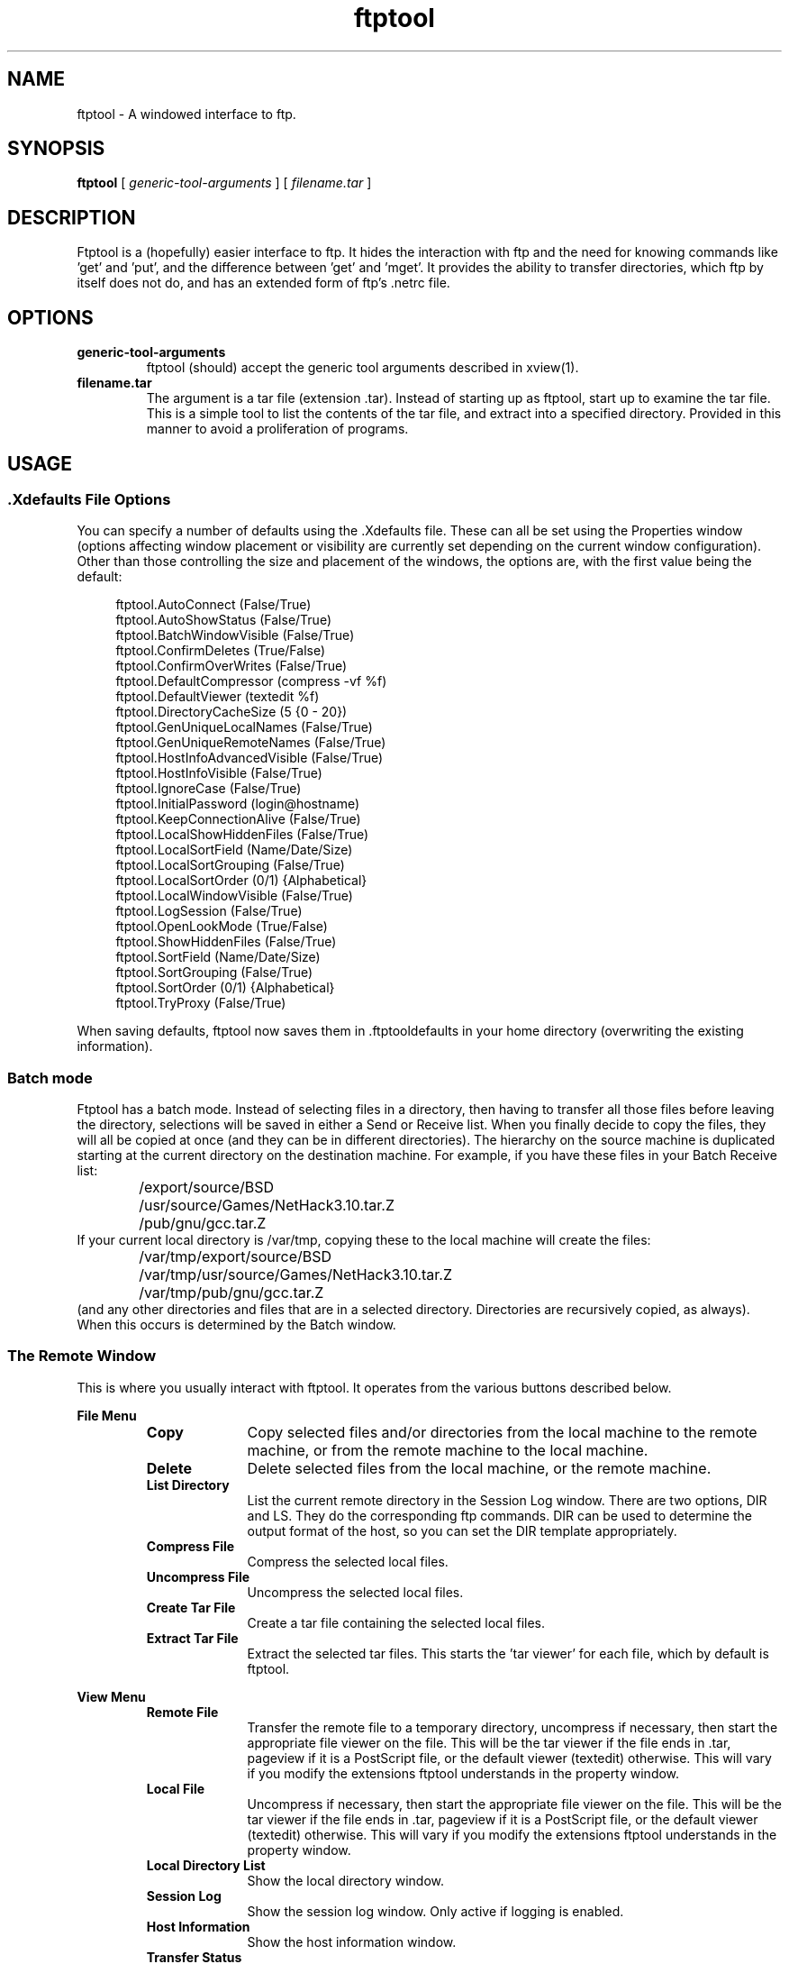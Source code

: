 .\" @(#)ftptool.man 1.5     93/05/21
.TH ftptool 1 "13 Nov 1992" "X Version 11"
.SH NAME
ftptool \- A windowed interface to ftp.
.SH SYNOPSIS
.B ftptool 
[
.I 
generic-tool-arguments 
]
[
.I 
filename.tar
]
.SH DESCRIPTION
.LP
Ftptool is a (hopefully) easier interface to ftp. It hides the interaction with
ftp and the need for knowing commands like 'get' and 'put', and the difference
between 'get' and 'mget'. It provides the ability to transfer directories, 
which ftp by itself does not do, and has an extended form of ftp's .netrc file.
.SH OPTIONS
.TP
.B generic-tool-arguments
ftptool (should) accept the generic tool arguments described in xview(1).
.TP
.B filename.tar
The argument is a tar file (extension .tar). Instead of starting up as ftptool,
start up to examine the tar file. This is a simple tool to list the contents
of the tar file, and extract into a specified directory. Provided in this
manner to avoid a proliferation of programs.
.SH USAGE
.SS .Xdefaults File Options
.LP
You can specify a number of defaults using the .Xdefaults file. These can all
be set using the Properties window (options affecting window placement or
visibility are currently set depending on the current window configuration). 
Other than those controlling the size and placement of the windows, the 
options are, with the first value being the default:

.in +4

.nf
ftptool.AutoConnect                (False/True)
ftptool.AutoShowStatus             (False/True)
ftptool.BatchWindowVisible         (False/True)
ftptool.ConfirmDeletes             (True/False)
ftptool.ConfirmOverWrites          (False/True)
ftptool.DefaultCompressor          (compress -vf %f)
ftptool.DefaultViewer              (textedit %f)
ftptool.DirectoryCacheSize         (5 {0 - 20})
ftptool.GenUniqueLocalNames        (False/True)
ftptool.GenUniqueRemoteNames       (False/True)
ftptool.HostInfoAdvancedVisible    (False/True)
ftptool.HostInfoVisible            (False/True)
ftptool.IgnoreCase                 (False/True)
ftptool.InitialPassword            (login@hostname)
ftptool.KeepConnectionAlive        (False/True)
ftptool.LocalShowHiddenFiles       (False/True)
ftptool.LocalSortField             (Name/Date/Size)
ftptool.LocalSortGrouping          (False/True)
ftptool.LocalSortOrder             (0/1) {Alphabetical}
ftptool.LocalWindowVisible         (False/True)
ftptool.LogSession                 (False/True)
ftptool.OpenLookMode               (True/False)
ftptool.ShowHiddenFiles            (False/True)
ftptool.SortField                  (Name/Date/Size)
ftptool.SortGrouping               (False/True)
ftptool.SortOrder                  (0/1) {Alphabetical}
ftptool.TryProxy                   (False/True)
.fi

.in -4
.LP
When saving defaults, ftptool now saves them in .ftptooldefaults in your
home directory (overwriting the existing information).
.SS Batch mode
.LP
Ftptool has a batch mode. Instead of selecting files in a directory, then having
to transfer all those files before leaving the directory, selections will
be saved in either a Send or Receive list. When you finally decide to copy
the files, they will all be copied at once (and they can be in different
directories). The hierarchy on the source machine is duplicated starting
at the current directory on the destination machine. For example, if you 
have these files in your Batch Receive list:
.in +4
	/export/source/BSD
	/usr/source/Games/NetHack3.10.tar.Z
	/pub/gnu/gcc.tar.Z
.in -4
If your current local directory is /var/tmp, copying these to the local 
machine will create the files:
.in +4
	/var/tmp/export/source/BSD
	/var/tmp/usr/source/Games/NetHack3.10.tar.Z
	/var/tmp/pub/gnu/gcc.tar.Z
.in -4
(and any other directories and files that are in a selected directory. 
Directories are recursively copied, as always). When this occurs is determined
by the Batch window.

.SS The Remote Window
.LP
This is where you usually interact with ftptool. It operates from the various
buttons described below.

.sp .5
.B File Menu
.sp .5
.RS
.TP 10
.B Copy
Copy selected files and/or directories from the local machine to the remote
machine, or from the remote machine to the local machine.
.TP
.B Delete
Delete selected files from the local machine, or the remote machine.
.TP
.B List Directory
List the current remote directory in the Session Log window. There are
two options, DIR and LS. They do the corresponding ftp commands. DIR can
be used to determine the output format of the host, so you can set the
DIR template appropriately.
.TP
.B Compress File
Compress the selected local files.
.TP
.B Uncompress File
Uncompress the selected local files.
.TP
.B Create Tar File
Create a tar file containing the selected local files.
.TP
.B Extract Tar File
Extract the selected tar files. This starts the 'tar viewer' for each file, 
which by default is ftptool.
.RE
.LP
.B View Menu
.sp .5
.RS
.TP 10
.B Remote File
Transfer the remote file to a temporary directory, uncompress if necessary,
then start the appropriate file viewer on the file. This will be the tar
viewer if the file ends in .tar, pageview if it is a PostScript file, or
the default viewer (textedit) otherwise. This will vary if you modify
the extensions ftptool understands in the property window.
.TP
.B Local File
Uncompress if necessary, then start the appropriate file viewer on the file.
This will be the tar viewer if the file ends in .tar, pageview if it is a
PostScript file, or the default viewer (textedit) otherwise. This will 
vary if you modify the extensions ftptool understands in the property window.
.TP
.B Local Directory List
Show the local directory window.
.TP
.B Session Log
Show the session log window. Only active if logging is enabled.
.TP
.B Host Information
Show the host information window.
.TP
.B Transfer Status
Show the transfer status window.
.TP
.B Batch Schedule
Show the Batch Schedule window
.TP
.B About Ftptool
Show the About window.
.RE
.LP
.LP
.B Properties Menu
.sp .5
.RS
.TP 10
.B Tool Properties
Bring up the tool properties window. See the Properties section.
.TP
.B Local File
Show the local file properties window. This shows such elements as
permissions, owner, and group for the last selected file.
.TP
.B Remote File
Show the remote file properties window. This shows such elements as
permissions, owner, and group for the last selected file. If connected
to a non-UNIX machine, or one that has non-ls style 'dir' command output,
most fields will be "unknown".
.TP
.B Save Layout
Save the layout of ftptool. This includes the sizes of the windows, and
whether some of them are visibile. The layout is now saved in the 
file .ftptooldefaults in your home directory.
.RE
.TP
.B Connect Button
Try to connect to the host listed in the Host Information window. If
that window is not displayed, it will be displayed and a connection
will not be attempted.
.TP
.B Abort Button
Active only during a transfer. Abort the transfer of all the files selected
after the current one completes.
.TP
.B Remote Directory Field
Shows the current remote directory. This field is also editable, so you can
type in a directory and press return to change to it. Changing directories
in this way forces ftptool to re-read the remote directory (even if
it is cached). A quick way to do this for the current directory is to
press Return in this field.
.TP
.B Remote Directory List
List of remote files in the current remote directory. Directories are
in bold, with a trailing '/'. You can double-click on a directory to change
to it, or use the pop-up menu. Sorting is controlled by properties. Several
useful functions are in the pop-up menu.
.SS Host Information Window
.TP
.B New Connection
Selecting this button clears the fields in the window. This would be selected
if you wish to connect to a new site. It does not try to connect.
.TP
.B Hosts
This is a menu of the hosts in your host list. Selecting a host fills in
the information below. In addition, if auto-connect is set, it will try
to connect to the host.
.TP
.B Host List
.sp .5
.RS
.TP 10
.B Save
Save the current host list. It will attempt to save to a file named .ftptoolrc
in your home directory. If that fails, it goes to the current directory.
.TP
.B Load 
Load the current host list. It will attempt to load from a file named .ftptoolrc
in your home directory. If that fails, it looks in your current directory.
.TP
.B Append .netrc
When ftptool is first started, it automatically reads the .ftptoolrc file.
If that is not found, it will look for a .netrc file and load from that using
a (very) basic method. If you already have a .ftptoolrc, and want to load
the .netrc too, use this option (this is primarily for earlier versions that
did not read the .netrc).
.B Add 
Add the current information into the list, based on the name in
the Alias field.
.TP
.B Change
This is the same as Add, but it will not ask for confirmation if the
alias already exists.
.TP
.B Delete
Delete the alias named by the Alias field from the list.
.RE
.LP
.TP
.B The Plus Button
When pressed, show the more advanced options of ftptool. There is
a companion Minus button which will hide those options.
.TP
.B Alias
The alias name. When .netrc entries are loaded, they appear as 'machine login'.
.TP
.B Last Visited
The last time you successfully connected to the host described by this alias.
If you have never connected, then "Never" is displayed. When ftptool updates
this field, the host alias list is marked as modified. It is not automatically
saved for you at this point. This field is only updated if you connect through
the host list, and not the current host window.
.B Comment
A comment describing this ftp sit (X sources, GNU software).
.TP
.B Proxy Host
The name of the host supporting proxy ftp. ftptool handles this the
way the Iftp program does (which is part of some consulting special).
.TP
.B Remote Host
The name of the remote host. Following the host name, you can also specify
the port that ftptool will connect to. Legal service names can also be
used here.
.TP
.B Login
The login name to use on the remote host.
.TP
.B Password
The password to give on the remote host. Characters in your password will 
be displayed as '*'. In the .ftptoolrc file, this field will be encrypted.
WARNING: The encryption algorithm is fairly simple, and made even more
breakable since ftptool source is freely available. Encrypting the password
allows you to look at it without divulging your passwords, but is not
unbreakable. For this reason, the .ftptoolrc file is mode 600.
.TP
.B Account
The account to give when logging in to the remote
host. This is not usually needed. Pressing return 
in this field will automatically attempt to connect.
If this field is empty, an account will not be
passed.
.TP
.B Remote host runs
Indicates which type of operating system the 
remote system runs, so ftptool knows how to 
interpret the output of directory listings. 
Most UNIX systems should use UNIX, and VMS 
systems should use VMS. If ftptool is confused 
by the directory listing, it will just list 
the filenames (and you will lose all type 
and permission information). If this occurs, 
you can choose Other, and specify the pattern 
that ftptool should look for. 
.TP
.B Transfer Mode
The mode of transfer to use on the remote host. Before any transfer, this
is read, so you can change it as you work.
.TP
.B Remote Directory
The remote directory to change to upon connection. Perhaps you always want to
go to /pub/gnu on prep.ai.mit.edu.
.TP
.B Local Directory
The local directory to change to upon connection. Perhaps you always want to
go to /home/gnu when connecting to prep.ai.mit.edu.
.TP
.B DIR Template
Since ftptool can not know the format the 'dir' command (which is used to 
fill the remote list) displays on each host, you can tell ftptool the
format on a per-host basis. ftptool uses a default format, so unless
you have problems, you probably should leave it alone. If you need to
determine the format, either connect using normal ftp, or connect with
ftptool and use 'dir' in the Custom field. This will display in the session
window, so make sure you are logging.

The template is a series of keywords separated by whitespace or characters
that must match (so if there are dashes in the date, you theoretically
give MONTH-DAY-YEAR). The keywords are:
.in +4
.nf
PERMS - Normal UNIX permissions (drwxrwxrwx)
LINKS - Link count. Currently matched, but discarded.
USER - User name/number
GROUP - Group name/number
SIZE - File size
MONTH - Month (Dec, Jan, ...)
DAY	 - Day of week (number)
TIME - Hour:minute (09:49) or year (1991)
NAME - Filename.
SKIP - Discard characters until the next whitespace.
.fi
.in -4
Anything else must be matched exactly. The default is given in ftptool.h
as:
.in +4
PERMS LINKS USER GROUP SIZE MONTH DAY TIME NAME
.in -4
which matches the 'ls -lg' output:

.nf
-rw-r--r--  1 mike_s   develop      8636 Dec 20 09:49 transfer.o
.fi
A special case is the pattern NONUNIX. If this is present anywhere
in the template, it sets non-UNIX mode. Ftptool will only use 'ls' to
get directory listings, and will not expand environment variables
when trying to cd with the Remote Directory text field.
Also, ftptool will assume that all directory entries are normal files.
You can still attempt to double-click on the files to cd, though.

Another special case is the pattern LOWERNAMES. This causes all file
names read from the remote machine to be converted to lowercase. This
is for those machines that output data in uppercase, but can't handle
it in return (such as VMS).

.SS Local Directory Window
.TP
.B Local Directory Field
Shows the current local directory. This field is also editable, so you can
type in a directory and press return to change to it.
.TP
.B Free Space
Gives the amount and percentage of free space available in the file system
the directory is in.
.TP
.B Local Directory List
List of local files in the current local directory. Directories are
in bold, with a trailing '/'. You can double-click on a directory to change
to it, or use the pop-up menu. Sorting is controlled by properties. Several
useful functions are in the pop-up menu.

.SS Session Log Window
.LP
Shows all data sent to ftp, as well as all responses from ftp. This is
primarily for debugging, but is also useful if the remote machine shows
a message of the day.

.SS Transfer Status Window
.LP
This shows you how far along each file transfer is. It shows the name
and transfer direction, the size, and a gauge showing the percent complete.
It updates every 8K block transferred.

.SS Batch Schedule Window
.LP
This allows you to perform batch transfers. The Batch Send list 
shows all the files pending transfer from the local host to the remote host,
and the Batch Receive list shows all the files pending transfer from the remote
host to the local one. Only one list is shown at a time, based on the
setting of the Action item. Addition to a list is performed by selecting the 
files (or directories) in either the Remote Window (for the Receive list) or 
the Local Window (for the Send list), then selecting the 'Add to Batch List'
option on the list pop-up. Deletion or starting the batch transfer is
accomplished in the list pop-up. To schedule a batch transfer, construct
a list, and use Set Current to create the appropriate batch name. Then,
set appropriate parameters on the Host Information window (such as the
remote and local directories). Also, set the time for the transfer. You
can do this for multiple hosts, but nothing will happen until you choose
the Process Batch item. At that point, the batch list will be processed.
Make sure that you bring up the session log before you start or you will
not have a log.

.SS About Ftptool Window
.LP
Shows information about Ftptool. Who I am, why it was written, and a few
credits. Also allows you to send feedback to me.

.SS Properties
.LP
In addition to the properties listed below, applying your properties will
also save the current state of your pop-up windows (visible or non-visible).
At this time, location is not saved.

.RE
.LP
.TP
.B Ftptool options
.sp .5
.RS
.TP 10
.B FTP options
The Log Session option causes ftptool to display the Session Log, and
to actually write to it. The Keep Connection Alive option is not part of ftp, 
but by choosing it ftptool will send a command every 10 minutes so that the 
remote server does not time out and disconnect (which it does after 15 
minutes of inactivity).
.TP
.B Generate unique
The Local Filenames options cause ftptool to generate unique local
filenames of the form N.filename, where N is a number, if filename
already exists on the local machine. The Remote Filenames option
causes ftptool to use the Store Unique FTP command when sending
files, to make the remote server generate unique filenames if filename
exists.
.TP
.B Automatically
The Connect option causes ftptool to immediately try to connect 
to the host selected from the Hosts menu. The Show Status option forces
the Transfer Status window to be displayed when beginning a transfer.
The Try Sun Proxy FTP option causes ftptool to automatically try to 
use Sun's proxy FTP (from Sun Consulting) if it cannot resolve the 
hostname (the host is unknown) or it receives a 'Network unreachable' 
error when connecting.  This is primarily used by Sun folks trying 
to get out to the Internet.
.TP
.B Window manager
If selected, ftptool assumes it is running under an OPEN LOOK Window Manager,
and does not provide a Quit button. Also, Viewing a window that is 
already displayed will cause it to be hidden.
.TP
.B Initial Password
The initial password to use, primarily for anonymous ftp.
.TP
.B Case sensitivity
Controls whether or not to respect the case of characters when
sorting the Hosts menu and the directory lists.
.TP
.B Confirm
The deletions button controls whether or not to request confirmation 
when deleting files. If you delete directories with this on, it will ask 
for each file in the directory. The overwrites button causes ftptool
to ask for confirmation when receiving a file would overwrite an existing
file. If you decide not to overwrite, the entire transfer is aborted.
.RE
.LP
.TP
.B Directory List options
.sp .5
.RS
.TP 10
.B Unlimit Cache Size
This option causes ftptool to cache _all_ directories. It could be quite 
a memory waster.
.TP
.B Directory Cache Size
Determines how many directory listings ftptool will remember. This is managed 
as an LRU cache, so every time you CD into a directory ftptool first looks in 
the cache. If it finds it, then instead of actually reading the directory it 
just displays the list in the cache. This can speed up directory listings on 
slow links.  The larger you make the cache, the more memory you will use and 
(if you keep listing the same directories) the less likely you'll have to 
talk to the remote server. However, the larger the cache, the less likely it 
is that you'll see any changes being made on the cached directories. To 
effectively not cache at all, set this to 1. 
 
There are two caches, one for local directories and one for remote. 
This property controls both (setting it to 2 actually means you'll
cache 4 directories: 2 local and 2 remote). 
.TP
.B Sort remote files by
Controls which field in the remote file list to sort by.
You can sort by name, date, size, or type.
.TP
.B Sort order
Controls how to sort the field. For sorting by name: either alphabetical 
or reverse alphabetical. For sorting by the date: either least recently
changed or most recently changed. For sorting by the size: either smallest 
first or largest first. For sorting by type: either alphabetical or
reverse alphabetical (within the types of files).
.TP
.B Hidden files
Controls whether or not to display hidden files (those beginning with a
period).
.TP
.B Group files by type
If set, then files are grouped by types (directories first, then regular
files, ...) in addition to being sorted as normal.
.TP
.B Sort local files by
Controls which field in the local file list to sort by.
You can sort by name, date, size, or type.
.TP
.B Sort order
Controls how to sort the field. For sorting by name: either alphabetical 
or reverse alphabetical. For sorting by the date: either least recently
changed or most recently changed. For sorting by the size: either smallest 
first or largest first. For sorting by type: either alphabetical or
reverse alphabetical (within the types of files).
.TP
.B Hidden files
Controls whether or not to display hidden files (those beginning with a
period).
.TP
.B Group files by type
If set, then files are grouped by types (directories first, then regular
files, ...) in addition to being sorted as normal.
.RE
.LP
.TP
.B Viewer options
.sp .5
.RS
.TP 10
.B Default file viewer
The default viewer for files of unknown (usually text) type. This is a
command line, which will be broken up into arguments. '%f' will be
replaced by the file name to view; if not specified, the file name will
be passed as the last argument.
.TP 
.B Default file compressor
The compression program to use when compressing a file.
This is a command line, which will be broken up into arguments. '%f' will be
replaced by the file name that is being compressed. If not specified,
the file name will be passed as the last argument.
.TP
.B Known extensions
A scrolling list of extensions known to ftptool. Selecting one fills
in the fields below. The Add, Delete, and Change buttons work based
on the Extension field below.
.TP
.B Extension
The extension ftptool will look for when examining file types. This
is the key used to index the entry, so usually you fill this (and the
following information) in, then select Add. If that extension already
exists, it will ask if you really want to replace it (Change will not
ask). Delete also operates on this field. Note that you are actually
specifying the last N characters of the filename, so you must include
the period if it should be there (I think this is more flexible than
inserting a period for you). Ftptool preloads pageview for PostScript
files and tar for tarfiles (or, if you specified others for the older
properties, it should load those first).
.TP
.B Contents begin with
This specifies the first N characters of the file. When Viewing a
file, ftptool determines the type both by the extension and the contents
of this field. If there is a discrepency (the file is X.GIF but is
actually a Raster file), ftptool uses the program associated with
the Contents (this field overrides the extension). If you leave this
field alone (as an empty line), it is not used.
.TP
.B Program to run
The program to invoke to view the file. This is a command line, 
which will be broken up into arguments. '%f' will be replaced by the 
file name to view; if not specified, the file name will be passed as the 
last argument.
.SH FILES
.TP 20
.B $HOME/.ftptoolrc
ftptool host database
.TP
.B $HOME/.ftptooldefaults
Default settings for ftptool, controlled by the Properties window.
.TP
.B $HOME/.ftptoollayout
Size and positions of the windows.
.TP
.B $HOME/.ftptooltypes
File type database, used to select an appropriate viewer.
.SH "SEE ALSO"
.BR services (4),
.BR ftp (1),
.BR xview(7)
.SH AUTHOR
.RE
.LP
Mike Sullivan (Mike.Sullivan@Sun.COM)
